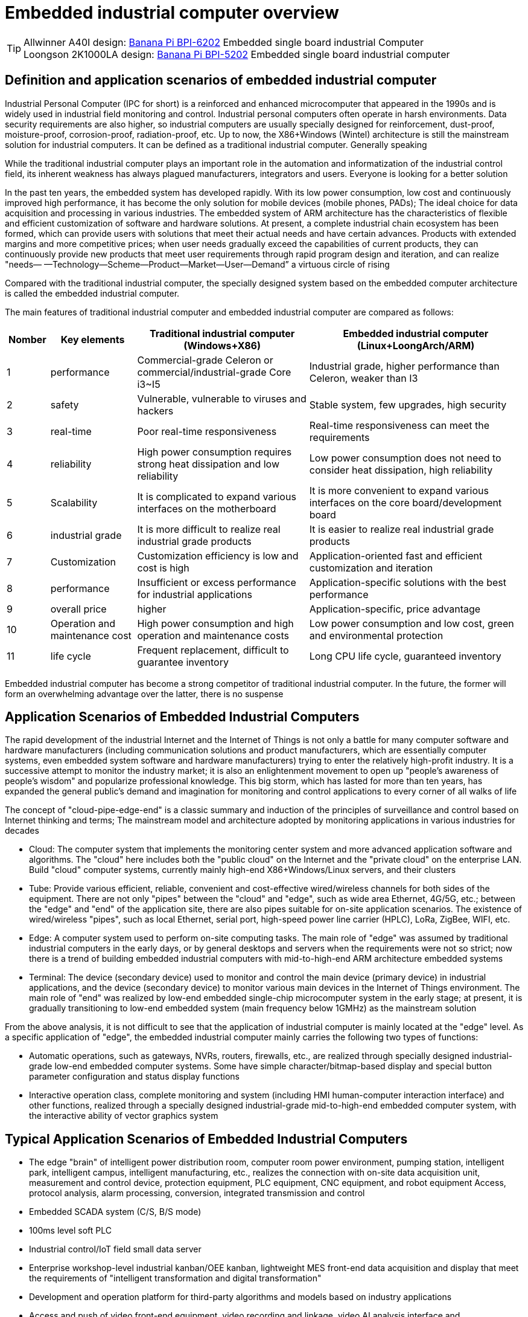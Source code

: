 = Embedded industrial computer overview

TIP: Allwinner A40I design: link:/en/BPI-6202/BananaPi_BPI-6202[Banana Pi BPI-6202] Embedded single board industrial Computer  +
Loongson 2K1000LA design: link:/en/BPI-5202/BananaPi_BPI-5202[Banana Pi BPI-5202] Embedded single board industrial computer

== Definition and application scenarios of embedded industrial computer
Industrial Personal Computer (IPC for short) is a reinforced and enhanced microcomputer that appeared in the 1990s and is widely used in industrial field monitoring and control. Industrial personal computers often operate in harsh environments. Data security requirements are also higher, so industrial computers are usually specially designed for reinforcement, dust-proof, moisture-proof, corrosion-proof, radiation-proof, etc. Up to now, the X86+Windows (Wintel) architecture is still the mainstream solution for industrial computers. It can be defined as a traditional industrial computer. Generally speaking

While the traditional industrial computer plays an important role in the automation and informatization of the industrial control field, its inherent weakness has always plagued manufacturers, integrators and users. Everyone is looking for a better solution

In the past ten years, the embedded system has developed rapidly. With its low power consumption, low cost and continuously improved high performance, it has become the only solution for mobile devices (mobile phones, PADs); The ideal choice for data acquisition and processing in various industries. The embedded system of ARM architecture has the characteristics of flexible and efficient customization of software and hardware solutions. At present, a complete industrial chain ecosystem has been formed, which can provide users with solutions that meet their actual needs and have certain advances. Products with extended margins and more competitive prices; when user needs gradually exceed the capabilities of current products, they can continuously provide new products that meet user requirements through rapid program design and iteration, and can realize "needs— —Technology—Scheme—Product—Market—User—Demand” a virtuous circle of rising

Compared with the traditional industrial computer, the specially designed system based on the embedded computer architecture is called the embedded industrial computer.

The main features of traditional industrial computer and embedded industrial computer are compared as follows:

[options="header",cols="1,2,4,5"]
|====
| Nomber | Key elements                   | Traditional industrial computer (Windows+X86)                               | Embedded industrial computer (Linux+LoongArch/ARM)                                     
| 1      | performance                    | Commercial-grade Celeron or commercial/industrial-grade Core i3~I5          | Industrial grade, higher performance than Celeron, weaker than I3                      
| 2      | safety                         | Vulnerable, vulnerable to viruses and hackers                               | Stable system, few upgrades, high security                                             
| 3      | real-time                      | Poor real-time responsiveness                                               | Real-time responsiveness can meet the requirements                                     
| 4      | reliability                    | High power consumption requires strong heat dissipation and low reliability | Low power consumption does not need to consider heat dissipation, high reliability     
| 5      | Scalability                    | It is complicated to expand various interfaces on the motherboard           | It is more convenient to expand various interfaces on the core board/development board 
| 6      | industrial grade               | It is more difficult to realize real industrial grade products              | It is easier to realize real industrial grade products                                 
| 7      | Customization                  | Customization efficiency is low and cost is high                            | Application-oriented fast and efficient customization and iteration                    
| 8      | performance                    | Insufficient or excess performance for industrial applications              | Application-specific solutions with the best performance                               
| 9      | overall price                  | higher                                                                      | Application-specific, price advantage                                                  
| 10     | Operation and maintenance cost | High power consumption and high operation and maintenance costs             | Low power consumption and low cost, green and environmental protection                 
| 11     | life cycle                     | Frequent replacement, difficult to guarantee inventory                      | Long CPU life cycle, guaranteed inventory                                              
|====

Embedded industrial computer has become a strong competitor of traditional industrial computer. In the future, the former will form an overwhelming advantage over the latter, there is no suspense

== Application Scenarios of Embedded Industrial Computers
The rapid development of the industrial Internet and the Internet of Things is not only a battle for many computer software and hardware manufacturers (including communication solutions and product manufacturers, which are essentially computer systems, even embedded system software and hardware manufacturers) trying to enter the relatively high-profit industry. It is a successive attempt to monitor the industry market; it is also an enlightenment movement to open up "people's awareness of people's wisdom" and popularize professional knowledge. This big storm, which has lasted for more than ten years, has expanded the general public's demand and imagination for monitoring and control applications to every corner of all walks of life

The concept of "cloud-pipe-edge-end" is a classic summary and induction of the principles of surveillance and control based on Internet thinking and terms; The mainstream model and architecture adopted by monitoring applications in various industries for decades



- Cloud: The computer system that implements the monitoring center system and more advanced application software and algorithms. The "cloud" here includes both the "public cloud" on the Internet and the "private cloud" on the enterprise LAN. Build "cloud" computer systems, currently mainly high-end X86+Windows/Linux servers, and their clusters
- Tube: Provide various efficient, reliable, convenient and cost-effective wired/wireless channels for both sides of the equipment. There are not only "pipes" between the "cloud" and "edge", such as wide area Ethernet, 4G/5G, etc.; between the "edge" and "end" of the application site, there are also pipes suitable for on-site application scenarios. The existence of wired/wireless "pipes", such as local Ethernet, serial port, high-speed power line carrier (HPLC), LoRa, ZigBee, WIFI, etc.
- Edge: A computer system used to perform on-site computing tasks. The main role of "edge" was assumed by traditional industrial computers in the early days, or by general desktops and servers when the requirements were not so strict; now there is a trend of building embedded industrial computers with mid-to-high-end ARM architecture embedded systems
- Terminal: The device (secondary device) used to monitor and control the main device (primary device) in industrial applications, and the device (secondary device) to monitor various main devices in the Internet of Things environment. The main role of "end" was realized by low-end embedded single-chip microcomputer system in the early stage; at present, it is gradually transitioning to low-end embedded system (main frequency below 1GMHz) as the mainstream solution

From the above analysis, it is not difficult to see that the application of industrial computer is mainly located at the "edge" level. As a specific application of "edge", the embedded industrial computer mainly carries the following two types of functions:

- Automatic operations, such as gateways, NVRs, routers, firewalls, etc., are realized through specially designed industrial-grade low-end embedded computer systems. Some have simple character/bitmap-based display and special button parameter configuration and status display functions
- Interactive operation class, complete monitoring and system (including HMI human-computer interaction interface) and other functions, realized through a specially designed industrial-grade mid-to-high-end embedded computer system, with the interactive ability of vector graphics system

== Typical Application Scenarios of Embedded Industrial Computers
- The edge "brain" of intelligent power distribution room, computer room power environment, pumping station, intelligent park, intelligent campus, intelligent manufacturing, etc., realizes the connection with on-site data acquisition unit, measurement and control device, protection equipment, PLC equipment, CNC equipment, and robot equipment Access, protocol analysis, alarm processing, conversion, integrated transmission and control
- Embedded SCADA system (C/S, B/S mode)
- 100ms level soft PLC
- Industrial control/IoT field small data server
- Enterprise workshop-level industrial kanban/OEE kanban, lightweight MES front-end data acquisition and display that meet the requirements of "intelligent transformation and digital transformation"
- Development and operation platform for third-party algorithms and models based on industry applications
- Access and push of video front-end equipment, video recording and linkage, video AI analysis interface and comprehensive linkage of analysis results
- On-site network security and audit

= BPI-5202 Loongson 2K1000LA Embedded single board industrial computer

== BPI-5202 PCBA Hardware deign
BPI-5202 with Loongson 2K1000LA chip design As a simple embedded general controller hardware and software development platform, the basic configuration has 2 independent MAC Ethernet ports, 2 RS485 ports, 1 RS232 ports and 2 CAN2.0 ports, the configuration is flexible. Widely used in military, electric power, petroleum, factories and mines, and the Internet of Things industry automation monitoring occasions, to provide application developers with a full range of hardware solutions, and support BSP+docker development environment. Provide strong edge computing support. Developers can quickly utilize the development platform, develop and productize

=== PCBA Hardware interface

image::/indu-board/bpi-5020_en_int.jpg[bpi-5020_en_int.jpg]

=== PCBA Spec

[cols="2,6"]
|====
| CPU&OS                   | Loongson 2K1000LAi dual core 1.0GHz,Loongnix、LoongOS、LxAMP、kylinos V10     
| RAM                      | 4G DDR3，support SSD Hardisk                     
| communication function   | Ethernet port: 1 x 1000M + 1 x 100M, independent MAC, 2 x RS485 with isolation + 1 x RS232 Consoel with isolation, 4G/5G full Netcom + WiFi                                                                 
| Extended function module | Horizontal expansion capability is reserved, and the expansion of various functional modules can be customized. The initial stage includes: RS485: with isolation; DI: passive input type, the module provides 24V isolated power supply; DO: relay output type, NC, COM, NO nodes; AI: 0-5V/4-20mA, 2-wire/3-wire input, the board provides 24V isolated power supply; AO: 0-5V/4-20mA, 2-wire/3-wire output, external 24V isolated power supply; AI + AO: 0-5V/4-20mA, 2-wire/3-wire input/output. The power supply is the same as above; other custom modules 
| HDMI                     | HDMI1.4, support 1080p@60fps ; USB supports keyboard, mouse; or resistive/capacitive display interface                                                     
| encryption chip          | Software license authorization encryption chip (SMEC98SP); special encryption chip for State Grid communication (SC1161Y)                                
| Power                    | DC：24V input,24V isolated output for IO board , 500mA                                                                        
|====                              

=== 20 Pin GPIO expansion port
BPI-5202 also support expansion board same as BPI-6202,The expansion port adopts 2.54mm pitch, 2x10P row pin seat, which is used to expand 10 interfaces.


The BPI-5202 supports modular design, provides rich expansion interfaces, and can use the basic unit + 5 expansion units to support on-demand configuration. Extended IO unit modules include:

- 7 x RS485 module with isolation
- 16 x DI module (switch input module), passive input (up to 5 modules can be mixed)
- 16 x DO module (switch output module), relay output (up to 5 modules can be mixed)
- 8 x DI+8 x DO O module (switch input/output module), relay output (up to 5 modules can be mixed)
- 8 x AI + 4 x AO module (analog input/output module), support 0-5V, 0-20mA input
- Customized Lora, ZigBee, 433M wireless transmission modules, power line carrier modules, and other functional modules,
- The function board can be customized by third parties and can communicate with BPI-5202

All boards are connected via internal bus(485 or SPI) in the box

image::/indu-board/banana_pi_bpi-6202_gateway_5.jpg[banana_pi_bpi-6202_gateway_5.jpg]

Banana Pi BPI-5202 expansion gateway design

image::/indu-board/banana_pi_bpi-6202_gateway_1.jpg[banana_pi_bpi-6202_gateway_1.jpg]

== BPI-5202 Product
BI-5202 embedded edge computing industrial computer, is based on Loongson 2K1000 (LA) research and development, at the same time connected to dozens of field electrical/Internet of things equipment/video front-end equipment of the domestic autonomous controllable industrial computer. The external chassis and interface position can be flexibly customized according to the field working conditions. BI-5202 integrates the following functions:

300+ Industry general/industry specific protocol library

* Video access transmission/control/recording/linkage
* Edge computing programming ability
* Full-featured SCADA for C/S architecture

BPI-5202 is based on the domestic autonomous controllable platform, and completely replaces the original on-site WinTel architecture industrial computer scheme in the autonomous controllable application of key technologies of automation systems and information systems in various industries.

Successfully passed the "2021 Domestic independent ecological industrial control system and product Test Evaluation" held by the "National Industrial Information Security Development Research Center" and the "National Industrial Control System Use Product Safety Quality Inspection and Testing Center" in 2021, and was recommended.

BPI-5202, the basic configuration has 2 independent IP Ethernet ports, 2 RS485 ports, 1 RS232 port, 2 CAN network ports, 4G/5G/WIFI, flexible configuration, widely used in power, oil, factories and mining, and the Internet of things industry automation monitoring occasions. It is the main homegrown autonomous controllable edge computing gateway in CS series.

BPI-5202 built-in 300+ protocol interpretation library and real-time database, can connect a variety of domestic and foreign protection devices, measurement and control devices, IEDs and other devices, and support IEC61850. Special specifications can be customized according to user requirements; Provide open API, convenient for users to develop their own protocol software, protocol software can be downloaded independently.

BPI-5202 can support the access of dozens of devices, data protocol analysis, conversion and unified transmission.

BPI-5202 has powerful video processing capabilities, including RTSP/RTMP video push-pull streaming, Onvif/GB28181 protocol stack and other video surveillance transmission functions, to achieve compatible access to multi-manufacturer video front-end equipment (IPC, NVR), after configuring a large capacity hard disk can replace NVR, video recording and playback functions. Provides the industry's only data + video perfect integration solution.

The BPI-5202 supports full SCADA system functions up to 2048 points via HDMI display interface and USB keyboard and mouse (or touch screen).

BPI-5202 supports three configuration modes:

* Built-in WEB management, query/configure the working parameters of the device through the browser
* Dedicated configuration software configures device parameters
* Cloud remote management, gateway to gateway configuration and diagnosis, firmware and application upgrades

BPI-5202 adopts the original iCoupler® digital isolation technology, RS485 automatic direction control, RS485 zero delay transmission technology, fully considering the particularness of industrial field applications in design, following EMI/EMC design specifications, and adapting to various harsh industrial sites and iot sites. Ensure the reliability of communication and various IO semaphore.

The appearance of the BPI-5202 including the chassis is shown in the figure below.

image::/indu-board/industrial_computer_zh_3.png[industrial_computer_zh_3.png]

=== BPI-5202 interface description

image::/indu-board/bpi_industrial_product_interface_6.png[bpi_industrial_product_interface_6.png]

[options="header",cols="1,2,6"]
|====
| No | interface     | illustrate                                                                                                                                                                                  
| 1  | HDMI 1.4   | HDMI video cable to connect the video output port and the monitor. +
**Note**: The HDMI video cable is not included in the installation accessory package and needs to be purchased by the user. Please choose a shielded cable with a length less than 3M 
| 2  | USB 2.0             | Use the USB interface to connect the keyboard/mouse/touch screen, and connect the U disk. +
**Note**: The USB interface does not support hot swapping of storage devices.                                                                                  
| 3  | Ethernet port       | Use a network cable to connect the Ethernet port of the device to the switch, supporting 1 x 1000M + 1 x 100M                                                                                                                                        
| 4  | RS232/RS485         | Phoenix terminal, RS232 x 1+ RS485 x 2, connect the cable terminal to the Phoenix terminal interface of CS6202, and make sure that the peer device and BPI-6202 are connected to the ground wire.                                                    
| 5  | DC power            | Phoenix terminal, using 24V DC power supply                                                                                                                                                                                                          
| 6  | WiFi Antenna Mount  | SMA-K (external thread + internal hole), if you need to use the antenna to connect to the network, connect the antenna device to the BPI-6202 through the antenna interface. Standard 1 antenna, Wifi antenna, 4G+WiFi;                              
| 7  | 4G/5G Antenna Mount | A standard 4G antenna is provided. If you need to expand 5G, you need to use a customized chassis and configure 4 additional antennas                                                                                                                
| 8  | 3 indicator lights  | From top to bottom, they are: system running light, which flashes regularly during normal operation; reserved light (programmable and controllable); 4G/5G running light, showing cellular communication status                                      
|====

=== BPI-5202 product key feature

=== Internal logical structure

image::/indu-board/bpi-5020_1.png[bpi-5020_1.png]

=== External connection

image::/indu-board/industrial_computer_zh_6.png[industrial_computer_zh_6.png]


= Cooperation method
. BPI-5206 is an open-source hardware product. The Banana Pi community provides all BSP board-level support codes and supports Docker containers in the codes. Customers with technical development capabilities can directly carry out secondary application development on BPI-6202.
. BPI-5202 as a basic platform for secondary development, it provides various development tools and protocol analysis database interfaces for application developers, greatly shortening the development week of various industry application products and reducing the difficulty of development.
. BPI-5202 is a complete industrial control product, customers can directly use it for industrial control and provide complete product-level support.
